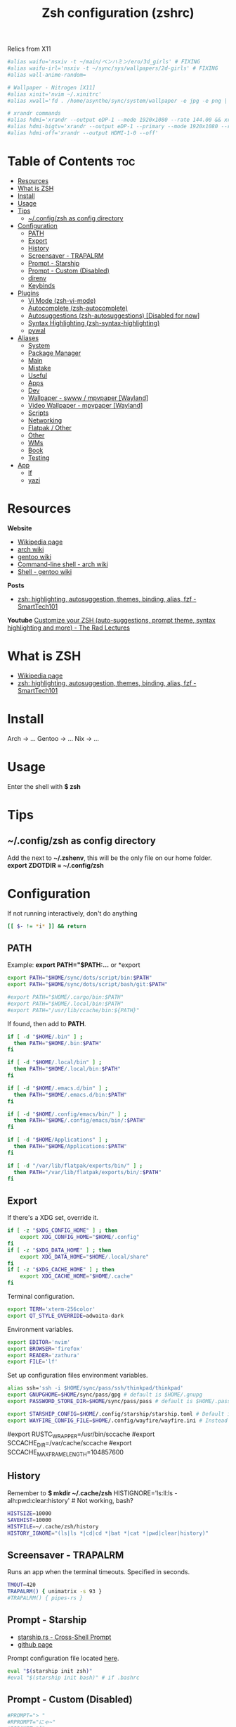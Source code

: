 :PROPERTIES:
:ID:       8656be5a-6d9f-4667-8082-cefd50e710e6
:ROAM_ALIASES: zsh
:END:
#+title: Zsh configuration (zshrc)

Relics from X11
#+begin_src bash
#alias waifu='nsxiv -t ~/main/ベンハミン/ero/3d_girls' # FIXING
#alias waifu-irl='nsxiv -t ~/sync/sys/wallpapers/2d-girls' # FIXING
#alias wall-anime-random=

# Wallpaper - Nitrogen [X11]
#alias xinit='nvim ~/.xinitrc'
#alias xwall='fd . /home/asynthe/sync/system/wallpaper -e jpg -e png | fzf | xargs feh' # INSTALL FEH AND FIX

# xrandr commands
#alias hdmi='xrandr --output eDP-1 --mode 1920x1080 --rate 144.00 && xrandr --output HDMI-1-0 --primary --mode 1920x1080 --rate 60.00 --right-of eDP-1'
#alias hdmi-bigtv='xrandr --output eDP-1 --primary --mode 1920x1080 --rate 144.00 --output HDMI-1-0 --mode 1920x1080 --rate 60.00 --right-of eDP-1'
#alias hdmi-off='xrandr --output HDMI-1-0 --off'
#+end_src

* Table of Contents :toc:
- [[#resources][Resources]]
- [[#what-is-zsh][What is ZSH]]
- [[#install][Install]]
- [[#usage][Usage]]
- [[#tips][Tips]]
  - [[#configzsh-as-config-directory][~/.config/zsh as config directory]]
- [[#configuration][Configuration]]
  - [[#path][PATH]]
  - [[#export][Export]]
  - [[#history][History]]
  - [[#screensaver---trapalrm][Screensaver - TRAPALRM]]
  - [[#prompt---starship][Prompt - Starship]]
  - [[#prompt---custom-disabled][Prompt - Custom (Disabled)]]
  - [[#direnv][direnv]]
  - [[#keybinds][Keybinds]]
- [[#plugins][Plugins]]
  - [[#vi-mode-zsh-vi-mode][Vi Mode (zsh-vi-mode)]]
  - [[#autocomplete-zsh-autocomplete][Autocomplete (zsh-autocomplete)]]
  - [[#autosuggestions-zsh-autosuggestions-disabled-for-now][Autosuggestions (zsh-autosuggestions) [Disabled for now]]]
  - [[#syntax-highlighting-zsh-syntax-highlighting][Syntax Highlighting (zsh-syntax-highlighting)]]
  - [[#pywal][pywal]]
- [[#aliases][Aliases]]
  - [[#system][System]]
  - [[#package-manager][Package Manager]]
  - [[#main][Main]]
  - [[#mistake][Mistake]]
  - [[#useful][Useful]]
  - [[#apps][Apps]]
  - [[#dev][Dev]]
  - [[#wallpaper---swww--mpvpaper-wayland][Wallpaper - swww / mpvpaper [Wayland]]]
  - [[#video-wallpaper---mpvpaper-wayland][Video Wallpaper - mpvpaper [Wayland]]]
  - [[#scripts][Scripts]]
  - [[#networking][Networking]]
  - [[#flatpak--other][Flatpak / Other]]
  - [[#other][Other]]
  - [[#wms][WMs]]
  - [[#book][Book]]
  - [[#testing][Testing]]
- [[#app][App]]
  - [[#lf][lf]]
  - [[#yazi][yazi]]

* Resources

*Website*
+ [[https://en.wikipedia.org/wiki/Z_shell][Wikipedia page]]
+ [[https://wiki.archlinux.org/title/Zsh][arch wiki]]
+ [[https://wiki.gentoo.org/wiki/Zsh][gentoo wiki]]
+ [[https://wiki.archlinux.org/title/Command-line_shell][Command-line shell - arch wiki]]
+ [[https://wiki.gentoo.org/wiki/Shell][Shell - gentoo wiki]]

*Posts*
+ [[https://smarttech101.com/zsh-highlighting-autosuggestion-themes-binding-alias-fzf][zsh: highlighting, autosuggestion, themes, binding, alias, fzf - SmartTech101]]

*Youtube*
 [[https://www.youtube.com/watch?v=rgdR27KMxpo][Customize your ZSH (auto-suggestions, prompt theme, syntax highlighting and more) - The Rad Lectures]]

* What is ZSH

- [[https://en.wikipedia.org/wiki/Z_shell][Wikipedia page]]
- [[https://smarttech101.com/zsh-highlighting-autosuggestion-themes-binding-alias-fzf][zsh: highlighting, autosuggestion, themes, binding, alias, fzf - SmartTech101]]

* Install

Arch -> ...
Gentoo -> ...
Nix -> ...

* Usage

Enter the shell with
*$ zsh*

* Tips
** ~/.config/zsh as config directory

Add the next to *~/.zshenv*, this will be the only file on our home folder.
*export ZDOTDIR = ~/.config/zsh*

* Configuration

If not running interactively, don't do anything

#+begin_src bash
[[ $- != *i* ]] && return
#+end_src

** PATH

Example: *export PATH="$PATH:...* or *export

#+begin_src bash
export PATH="$HOME/sync/dots/script/bin:$PATH"
export PATH="$HOME/sync/dots/script/bash/git:$PATH"

#export PATH="$HOME/.cargo/bin:$PATH"
#export PATH="$HOME/.local/bin:$PATH"
#export PATH="/usr/lib/ccache/bin:${PATH}"
#+end_src

If found, then add to *PATH*.
#+begin_src bash
if [ -d "$HOME/.bin" ] ;
  then PATH="$HOME/.bin:$PATH"
fi

if [ -d "$HOME/.local/bin" ] ;
  then PATH="$HOME/.local/bin:$PATH"
fi

if [ -d "$HOME/.emacs.d/bin" ] ;
  then PATH="$HOME/.emacs.d/bin:$PATH"
fi

if [ -d "$HOME/.config/emacs/bin/" ] ;
  then PATH="$HOME/.config/emacs/bin/:$PATH"
fi

if [ -d "$HOME/Applications" ] ;
  then PATH="$HOME/Applications:$PATH"
fi

if [ -d "/var/lib/flatpak/exports/bin/" ] ;
  then PATH="/var/lib/flatpak/exports/bin/:$PATH"
fi
#+end_src

** Export

If there's a XDG set, override it.

#+begin_src bash
if [ -z "$XDG_CONFIG_HOME" ] ; then
    export XDG_CONFIG_HOME="$HOME/.config"
fi
if [ -z "$XDG_DATA_HOME" ] ; then
    export XDG_DATA_HOME="$HOME/.local/share"
fi
if [ -z "$XDG_CACHE_HOME" ] ; then
    export XDG_CACHE_HOME="$HOME/.cache"
fi
#+end_src

Terminal configuration.

#+begin_src bash
export TERM='xterm-256color'
export QT_STYLE_OVERRIDE=adwaita-dark
#+end_src

Environment variables.

#+begin_src bash
export EDITOR='nvim'
export BROWSER='firefox'
export READER='zathura'
export FILE='lf'
#+end_src

Set up configuration files environment variables.

#+begin_src bash
alias ssh='ssh -i $HOME/sync/pass/ssh/thinkpad/thinkpad'
export GNUPGHOME=$HOME/sync/pass/gpg # default is $HOME/.gnupg
export PASSWORD_STORE_DIR=$HOME/sync/pass/pass # default is $HOME/.password-store

export STARSHIP_CONFIG=$HOME/.config/starship/starship.toml # Default is $HOME/.config/starship.toml, also $ZDOTDIR/starship/starship.toml to have inside zsh folder.
export WAYFIRE_CONFIG_FILE=$HOME/.config/wayfire/wayfire.ini # Instead of $HOME/.config/wayfire.ini
#+end_src

# RUST ENV (gentoo) #
#export RUSTC_WRAPPER=/usr/bin/sccache
#export SCCACHE_DIR=/var/cache/sccache
#export SCCACHE_MAX_FRAME_LENGTH=104857600

** History

Remember to *$ mkdir ~/.cache/zsh*
HISTIGNORE='ls:ll:ls -alh:pwd:clear:history' # Not working, bash?

#+begin_src bash
HISTSIZE=10000
SAVEHIST=10000
HISTFILE=~/.cache/zsh/history
HISTORY_IGNORE="(ls|ls *|cd|cd *|bat *|cat *|pwd|clear|history)"
#+end_src

** Screensaver - TRAPALRM

Runs an app when the terminal timeouts.
Specified in seconds.

#+begin_src bash
TMOUT=420
TRAPALRM() { unimatrix -s 93 }
#TRAPALRM() { pipes-rs }
#+end_src

** Prompt - Starship

+ [[https://starship.rs/][starship.rs - Cross-Shell Prompt]]
+ [[https://github.com/starship/starship][github page]]

Prompt configuration file located [[https://github.com/asynthe/dots/blob/main/app/starship/starship.toml][here]].

#+begin_src bash
eval "$(starship init zsh)"
#eval "$(starship init bash)" # if .bashrc
#+end_src

** Prompt - Custom (Disabled)
#+begin_src bash
#PROMPT="> "
#RPROMPT="にゃ~"
#RPROMPT="]"
#+end_src

** direnv

+ [[https://direnv.net][main page]]
+ [[https://github.com/direnv/direnv][github page]]

#+begin_src bash
eval "$(direnv hook zsh)"
#+end_src

** Keybinds

#+begin_src bash
setopt extended_glob
setopt no_flowcontrol
# shopt autocd for bashrc # cd with ..
#+end_src

Get the Keyboard Input key/code with
*$ showkey -a*

See *showkey -a* for checking the keyboard input, also *^M binding gives an error*.

|----------+----------------------------------------|
| Keybind  | Description                            |
|----------+----------------------------------------|
| Ctrl + A | lf file explorer (+ previewer, + lfcd) |
| Ctrl + S | vis (audio visualizer)                 |
| Ctrl + D | Close terminal                        |
| Ctrl + o | Decrease volume %5                    |
| Ctrl + p | Increase volume %5                    |
| Start    | Start of line                          |
| End      | End of line                            |
|----------+----------------------------------------|

bindkey -s '^[[Z' 'ls^M'
# do ls in middle of a command, show files
# then return same command as it was left before.

*Home / End Key*
#+begin_src bash
bindkey '^[[H' beginning-of-line
bindkey '^[[F' end-of-line
#+end_src

*Volume Up / Down %5*
#+begin_src bash
#bindkey -s '^I' 'pactl set-sink-volume 0 -5%; clear^M'
#bindkey -s '^O' 'pactl set-sink-volume 0 +5%; clear^M'
#+end_src

*Keyboard Shortcuts*
#+begin_src bash
bindkey -s '^Q' 'qalc^M'
bindkey -s '^E' 'srczsh; clear^M'
bindkey -s '^T' 'tmux^M'

bindkey -r '^F'
bindkey -s '^F' 'lf^M'

bindkey -r '^V'
bindkey -s '^V' 'cava^M'

bindkey -s '^B' 'bluetuith^M'
bindkey -s '^N' 'ncmpcpp^M'
bindkey -s '^X' 'nvim^M'
#+end_src

*Unbinded keys*
#+begin_src bash
bindkey -r '^Z' # Unbinded for tmux zoom pane instead of send into bg.
#+end_src

* Plugins
** Vi Mode (zsh-vi-mode)

+ [[https://github.com/jeffreytse/zsh-vi-mode][gitHub page]]

#+begin_src bash
function zvm_config() {
  ZVM_LINE_INIT_MODE=$ZVM_MODE_INSERT

  ZVM_CURSOR_STYLE_ENABLED=true
  
  ZVM_NORMAL_MODE_CURSOR=$ZVM_CURSOR_BLOCK
  ZVM_INSERT_MODE_CURSOR=$ZVM_CURSOR_BLINKING_UNDERLINE
}

source $ZDOTDIR/plugin/zsh-vi-mode/zsh-vi-mode.plugin.zsh
#+end_src

** Autocomplete (zsh-autocomplete)

+ [[https://github.com/marlonrichert/zsh-autocomplete][github page]]

##+begin_src bash
source $ZDOTDIR/plugins/zsh-autocomplete/zsh-autocomplete.plugin.zsh
##+end_src

** Autosuggestions (zsh-autosuggestions) [Disabled for now]

+ [[https://github.com/zsh-users/zsh-autosuggestions][github page]]

#+begin_src bash
source $ZDOTDIR/plugin/zsh-autosuggestions/zsh-autosuggestions.zsh
#+end_src

** Syntax Highlighting (zsh-syntax-highlighting)

+ [[https://github.com/zsh-users/zsh-syntax-highlighting][github page]]

#+begin_src bash
source $ZDOTDIR/plugin/zsh-syntax-highlighting/zsh-syntax-highlighting.zsh
#+end_src

** pywal
:PROPERTIES:
:ID:       7dcdd13b-a758-4f51-8a25-eae1fbe4233b
:END:

+ [[https://github.com/dylanaraps/pywal/wiki/Customization#rofi][pywal / customization - github page]]
+ [[https://itsfoss.com/pywal][Automatically Change Color Scheme of Your Linux Terminal Based on Your Wallpaper - IT'S FOSS]]

Specify a image, and it will create a color pallete for it.
$ wal -i <path/to/image>

This will not work for new terminals, to fix this we need to _add the next to the end_ of *.bashrc* / *.zshrc*

To add support for TTYs this line can be optionally added.
*source ~/.cache/wal/colors-tty.sh*
_note_: Not working for me.

Import colorscheme from 'wal' asynchronously
&   -> Run the process in the background.
( ) -> Hide shell job control messages.

#+begin_src bash
#(cat ~/.cache/wal/sequences &)
#cat ~/.cache/wal/sequences # Alternative (blocks terminal for 0-3ms)
#+end_src

* Aliases
** System

Fix for audio buzzing (arch / gentoo)
*alias echo-off='doas echo 0 | doas tee /sys/module/snd_hda_intel/parameters/power_save && doas echo 0 | doas tee /sys/module/snd_hda_intel/parameters/power_save_controller'*

** Package Manager
*** NixOS

*Flake*
#+begin_src bash
alias update='nix flake update "/home/asynthe/sync/system/flake"'
alias upgrade='doas nixos-rebuild switch --flake "/home/asynthe/sync/system/flake"'
alias gc='doas nix-collect-garbage -d'
#+end_src

*** Gentoo

*Portage*
#+begin_src bash
#alias emerge='doas emerge --ask'
#alias sync='doas emerge --sync'
#alias update='doas emerge -auvDN --keep-going @world'
#alias deselect='doas emerge --ask --deselect'
#alias clean='doas emerge --ask --depclean'
#alias makeconf='doas nvim /etc/portage/make.conf'
#alias dispatch='doas dispatch-conf'
#alias search='doas emerge --search'
#alias list-repo='eselect list'
#alias add-repo='doas eselect repository enable'
#alias del-repo=''
#+end_src

** Main

#alias off='doas poweroff'
#alias off='doas shutdown now'
alias restart='doas reboot'
alias fstab='doas nvim /etc/fstab'

One letter aliases!

#+begin_src bash
alias m='ncmpcpp'
alias @='neomutt'
alias n='nvim'
alias v='pulsemixer'
alias vv='alsamixer'
alias w='watch'
#+end_src

#+begin_src bash
alias cp='rsync -ah --info=progress2'

alias h='history | sk'
alias -g c='bat' # cat -> bat
#alias -g cat='bat' # Problems with pywal

# CD -> Zoxide (?)
alias ,='cd -'
alias ..='cd ..'

# GREP
alias grep='grep -i --color=auto'
alias egrep='egrep --color=auto'
alias fgrep='fgrep --color=auto'
#+end_src

*trashy*
#+begin_src bash
# Trash bin - trashy
#alias tr='trash'
#alias rm='echo "This is not the command you are looking for."; false'
#alias nil-tr='trash empty'
#+end_src

*ls -> eza*
- [[https://github.com/eza-community/eza][eza - GitHub page]]

#+begin_src bash
alias ls='eza --icons --group-directories-first'
alias la='eza --icons -a --group-directories-first'
alias ll='eza --long --group-directories-first'
alias lla='eza --long -a --group-directories-first'
alias lg='eza --long --git --group-directories-first'
#+end_src

** Mistake

#+begin_src bash
alias fuck='doas !!'
alias sl='ls'

alias focker='docker'
alias dicker='docker'
alias dokcer='docker'
#+end_src

** Useful

Size of directories
#+begin_src bash
alias dsize='ncdu ${pwd}'
#+end_src

Which?
#+begin_src bash
alias wshell='which $SHELL'
# XDG-MIME
alias wtype='xdg-mime query filetype'
alias wapp='xdg-mime query default' 
#+end_src

** Apps
*** emacs / nvim - Text editors
*** lf - File manager

alias img='nsxiv -t "." & disown & exit'

#+begin_src bash
#alias h='history | grep --color=auto'
alias irc='tmux attach-session -t weechat'
alias t='peaclock --config-dir ~/.config/peaclock'
alias time='peaclock --config-dir ~/.config/peaclock'
alias wtr='curl wttr.in/Perth'

alias bt='bluetuith'
alias -g pdf='zathura'
alias -g info='mediainfo'
#+end_src

*yt-dlp*
[add github link]
#+begin_src bash
alias yt='yt-dlp -f "bv[ext=mp4]+ba[ext=m4a]" --merge-output-format mp4'
alias yt-mp3='yt-dlp -f "ba" -x --audio-format mp3'
#+end_src

*Emacs / nvim*
#+begin_src bash
alias emacs='emacsclient -c -s emacs -a emacs'
alias -g nv='nvim' 
alias -g nvv='doas nvim'
#+end_src

*LibreOffice*
#+begin_src bash
alias doc='libreoffice'
alias docx='libreoffice'
alias word='libreoffice'
alias excel='libreoffice'
#+end_src

*3D Modeller*
#+begin_src bash
alias fstl='nvidia fstl'
alias f3d='nvidia f3d'
#+end_src

** Dev

#+begin_src bash
alias p='python'
#+end_src

** Wallpaper - swww / mpvpaper [Wayland]

- [[https://github.com/Horus645/swww][github page]]

image -> random (
video -> choose (playlist, loop, tv, video, video-no-audi, video-loop) -> choose (which playlist, loop, video, iptv country, or video to loop) -> play
alias video-na='fd . ~/sync/system/wallpaper/video -e mp4 | sk | xargs mpvpaper -v -p -o "no-audio loop-file=inf" "*"'
alias video-drilling='mpvpaper -v -s -o "no-audio shuffle loop-playlist=inf" "*" ~/sync/system/wallpaper/video/drilling/playlist.m3u'

+ no audio as an option (for video, playlist)?
+ shuffle as an option (for playlist)?
+ maybe just a menu with different options to add to mpvpaper

#+begin_src bash
alias swww-random='~/sync/archive/script/bash/swww/randomize.sh /home/asynthe/sync/system/wallpaper/favourite'
alias wall='fd . ~/sync/archive/wallpaper/img -e jpg -e png | sk | xargs swww img'
alias wallp='fd . ~/sync/archive/wallpaper/img -e jpg -e png | sk | tee >(xargs wal -i) >(xargs swww img)'
alias wallpy='fd . ~/sync/archive/wallpaper -e jpg -e png | ~/script/bash/fzf_preview | tee >(xargs wal -i) >(xargs swww img)'
#+end_src

** Video Wallpaper - mpvpaper [Wayland]

> [[https://github.com/GhostNaN/mpvpaper][github page]]

_note_: n

#+begin_src bash
alias video='fd . ~/sync/archive/wallpaper/video -e mp4 | sk | xargs mpvpaper -v -p -o "loop-file=inf" "*"'
alias loop='fd . ~/sync/system/wallpaper/loop -e mp4 | sk | xargs mpvpaper -v -s -o "loop-file=inf" eDP-1'

# TESTING #
alias pl='mpvpaper -v -s -o "shuffle loop-playlist=inf" "*" ~/sync/system/wallpaper/video/anime_playlist.m3u'
alias pl-na='mpvpaper -v -s -o "no-audio shuffle loop-playlist=" "*" ~/sync/system/wallpaper/video/anime_playlist.m3u'
alias tv-jp='mpvpaper -v -s "*" https://iptv-org.github.io/iptv/countries/jp.m3u'
alias tv-cl='mpvpaper -v -s "*" https://iptv-org.github.io/iptv/countries/cl.m3u'
alias tv-au='mpvpaper -v -s "*" https://i.mjh.nz/au/Perth/raw-tv.m3u8'
#+end_src

** Scripts

#+begin_src bash
alias nvidia='~/sync/system/script/bash/nvidia_offload'
alias lock='~/sync/system/script/dots/lock_wp.sh'
alias msg='~/sync/system/script/gpg/message.sh'
#+end_src

** Networking

#+begin_src bash
alias nm='doas nmtui'
alias ports='ss -tulanp'
alias port='ss -naptu state listening'
alias ifconfig='echo "ipconfig is deprecated, use ip instead."; false'
#alias scan='iwctl station wlan0 scan' # not using iwd now
#+end_src

** Flatpak / Other

#+begin_src bash
alias fightcade='flatpak run com.fightcade.Fightcade'
alias pinball='flatpak run com.github.k4zmu2a.spacecadetpinball'
alias upscayl='flatpak run org.upscayl.Upscayl'
#+end_src

** Other

*Fun*
#+begin_src bash
alias rickroll='curl -s -L https://raw.githubusercontent.com/keroserene/rickrollrc/master/roll.sh | bash'
#+end_src

*Listen to the kernel's soul*
#+begin_src bash
alias kernel-soul='aplay -c 2 -f S16_LE -r 44100 /dev/random'
alias kernel-soul-8hz='aplay /dev/random'
alias kernel-soul-pa='pacat /dev/urandom'
#+end_src

** WMs

*Hyprland*
#+begin_src bash
alias hypr='dbus-run-session Hyprland'
alias ani-on='hyprctl keyword animations:enabled 1'
alias ani-off='hyprgame'
#+end_src

** Book

/The solution was always there./

To add: zathura will still run without a path if sk has exited, so make sk do a stderr
- Maybe doing some bash scripting

_note_: Be careful with '' and "" always use a different one inside the command, as fd may not work if you use '' (As zsh aliases also use '').
  
#+begin_src bash
alias book='fd . ~/sync/study/book --type f -e "pdf" -e "epub" | sk | xargs zathura'
alias books='fd . ~/sync/archive/book --type f -e "pdf" -e "epub" | sk | xargs zathura'
alias bookjp='fd . ~/sync/archive/jp/book -e "pdf" -e "epub" | sk | xargs zathura'
#+end_src

** Testing

# Wine
alias vn32='LC_ALL="ja_JP.UTF-8" TZ="Asia/Tokyo" WINEPREFIX=/home/asynthe/wine/pfx32 WINEARCH=win32 wine'
alias iidx='LC_ALL="ja_JP.UTF-8" TZ="Asia/Tokyo" WINEPREFIX=/home/asynthe/wine/iidx/pfx WINEARCH=win64 wine /home/asynthe/wine/iidx/contents/spice64.exe'
#alias winjp=''
#alias vn64=''
#win32() {
#    export WINEARCH=win32
#    export WINEPREFIX=~/.win32
#win64() {
#    export WINEARCH=win64
#    export WINEPREFIX=~/.win64

* App
** lf

I guess i'll just stick to lf with preview and other things.

#+begin_src bash
lfcd () {
    # `command` is needed in case `lfcd` is aliased to `lf`
    cd "$(command lf -print-last-dir "$@")"
}

#bindkey -s '^o' 'lfcd\n'
alias lf='lfcd'
#+end_src

** yazi

#+begin_src bash
function yy() {
	local tmp="$(mktemp -t "yazi-cwd.XXXXX")"
	yazi "$@" --cwd-file="$tmp"
	if cwd="$(cat -- "$tmp")" && [ -n "$cwd" ] && [ "$cwd" != "$PWD" ]; then
		cd -- "$cwd"
	fi
	rm -f -- "$tmp"
}
alias yazi='yy'
#+end_src
